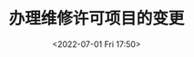 # -*- eval: (setq org-media-note-screenshot-image-dir (concat default-directory "./static/办理维修许可项目的变更/")); -*-
:PROPERTIES:
:ID:       ABE61294-C70C-4F36-8E06-9878185A9E95
:END:
#+LATEX_CLASS: my-article
#+DATE: <2022-07-01 Fri 17:50>
#+TITLE: 办理维修许可项目的变更
#+ROAM_KEY:

